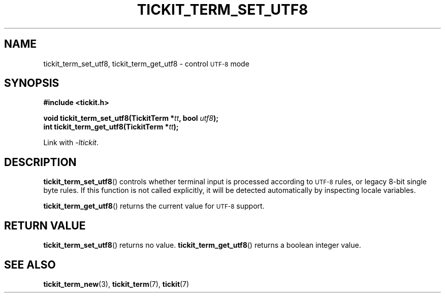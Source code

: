 .TH TICKIT_TERM_SET_UTF8 3
.SH NAME
tickit_term_set_utf8, tickit_term_get_utf8 \- control
.SM UTF-8
mode
.SH SYNOPSIS
.nf
.B #include <tickit.h>
.sp
.BI "void tickit_term_set_utf8(TickitTerm *" tt ", bool " utf8 );
.BI "int tickit_term_get_utf8(TickitTerm *" tt );
.fi
.sp
Link with \fI\-ltickit\fP.
.SH DESCRIPTION
\fBtickit_term_set_utf8\fP() controls whether terminal input is processed according to
.SM UTF-8
rules, or legacy 8-bit single byte rules. If this function is not called explicitly, it will be detected automatically by inspecting locale variables.
.PP
\fBtickit_term_get_utf8\fP() returns the current value for
.SM UTF-8
support.
.SH "RETURN VALUE"
\fBtickit_term_set_utf8\fP() returns no value. \fBtickit_term_get_utf8\fP() returns a boolean integer value.
.SH "SEE ALSO"
.BR tickit_term_new (3),
.BR tickit_term (7),
.BR tickit (7)
